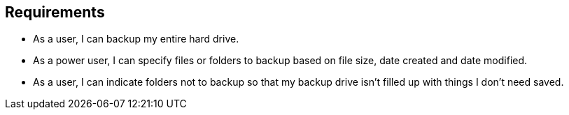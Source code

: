 == Requirements

* As a user, I can backup my entire hard drive.
* As a power user, I can specify files or folders to backup based on file size, date created and date modified.
* As a user, I can indicate folders not to backup so that my backup drive isn't filled up with things I don't need saved.
